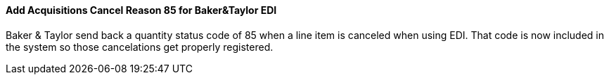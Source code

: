 Add Acquisitions Cancel Reason 85 for Baker&Taylor EDI
^^^^^^^^^^^^^^^^^^^^^^^^^^^^^^^^^^^^^^^^^^^^^^^^^^^^^^
Baker & Taylor send back a quantity status code of 85
when a line item is canceled when using EDI.  That code
is now included in the system so those cancelations get 
properly registered. 
